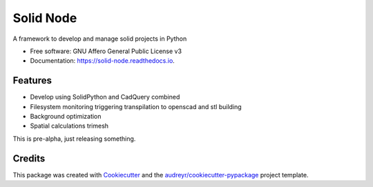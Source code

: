 ==========
Solid Node
==========


.. image:: https://img.shields.io/pypi/v/solid_node.svg
        :target: https://pypi.python.org/pypi/solid_node

.. image:: https://img.shields.io/travis/lfagundes/solid_node.svg
        :target: https://travis-ci.com/lfagundes/solid_node

.. image:: https://readthedocs.org/projects/solid-framework/badge/?version=latest
        :target: https://solid-framework.readthedocs.io/en/latest/?version=latest
        :alt: Documentation Status


.. image:: https://pyup.io/repos/github/lfagundes/solid_node/shield.svg
     :target: https://pyup.io/repos/github/lfagundes/solid_node/
     :alt: Updates



A framework to develop and manage solid projects in Python


* Free software: GNU Affero General Public License v3
* Documentation: https://solid-node.readthedocs.io.


Features
--------

* Develop using SolidPython and CadQuery combined
* Filesystem monitoring triggering transpilation to openscad and stl building
* Background optimization
* Spatial calculations trimesh

This is pre-alpha, just releasing something.

Credits
-------

This package was created with Cookiecutter_ and the `audreyr/cookiecutter-pypackage`_ project template.

.. _Cookiecutter: https://github.com/audreyr/cookiecutter
.. _`audreyr/cookiecutter-pypackage`: https://github.com/audreyr/cookiecutter-pypackage
